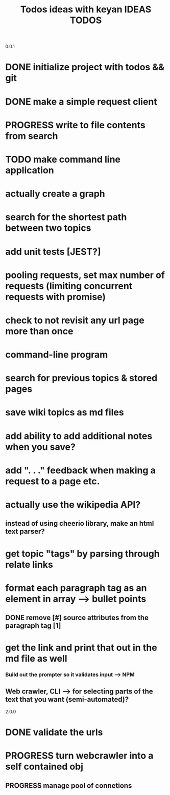 0.0.1
#+TITLE: Todos
* DONE initialize project with todos && git
* DONE make a simple request client
* PROGRESS write to file contents from search
* TODO make command line application

#+TITLE: ideas with keyan
* actually create a graph
* search for the shortest path between two topics
* add unit tests [JEST?]
* pooling requests, set max number of requests (limiting concurrent requests with promise)
* check to not revisit any url page more than once

#+TITLE: IDEAS
* command-line program
* search for previous topics & stored pages
* save wiki topics as md files
* add ability to add additional notes when you save?
* add ". . ." feedback when making a request to a page etc.
* actually use the wikipedia API?
** instead of using cheerio library, make an html text parser?
* get topic "tags" by parsing through relate links
* format each paragraph tag as an element in array --> bullet points
** DONE remove [#] source attributes from the paragraph tag [1]
* get the link and print that out in the md file as well
*** Build out the prompter so it validates input --> NPM
** Web crawler, CLI --> for selecting parts of the text that you want (semi-automated)?
 
2.0.0
#+TITLE: TODOS
* DONE validate the urls
* PROGRESS turn webcrawler into a self contained obj
** PROGRESS manage pool of connetions